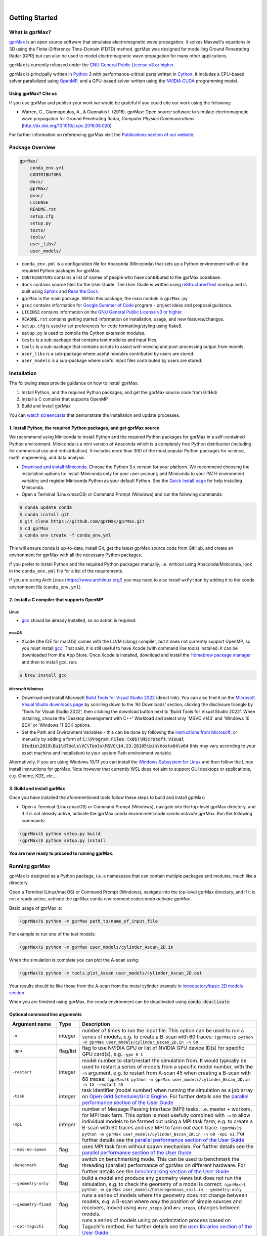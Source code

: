 .. image:: https://readthedocs.org/projects/gprmax/badge/?version=latest
    :target: http://docs.gprmax.com/en/latest/?badge=latest
    :alt: Documentation Status

|

.. image:: docs/source/images/gprMax_logo_small.png
    :target: http://www.gprmax.com

***************
Getting Started
***************

What is gprMax?
===============

`gprMax <http://www.gprmax.com>`_ is an open source software that simulates electromagnetic wave propagation. It solves Maxwell's equations in 3D using the Finite-Difference Time-Domain (FDTD) method. gprMax was designed for modelling Ground Penetrating Radar (GPR) but can also be used to model electromagnetic wave propagation for many other applications.

gprMax is currently released under the `GNU General Public License v3 or higher <http://www.gnu.org/copyleft/gpl.html>`_.

gprMax is principally written in `Python <https://www.python.org>`_ 3 with performance-critical parts written in `Cython <http://cython.org>`_. It includes a CPU-based solver parallelized using `OpenMP <http://www.openmp.org>`_, and a GPU-based solver written using the `NVIDIA CUDA <https://developer.nvidia.com/cuda-zone>`_ programming model.

Using gprMax? Cite us
---------------------

If you use gprMax and publish your work we would be grateful if you could cite our work using the following:

* Warren, C., Giannopoulos, A., & Giannakis I. (2016). gprMax: Open source software to simulate electromagnetic wave propagation for Ground Penetrating Radar, `Computer Physics Communications` (http://dx.doi.org/10.1016/j.cpc.2016.08.020)

For further information on referencing gprMax visit the `Publications section of our website <http://www.gprmax.com/publications.shtml>`_.


Package Overview
================

.. code-block:: bash

    gprMax/
        conda_env.yml
        CONTRIBUTORS
        docs/
        gprMax/
        gsoc/
        LICENSE
        README.rst
        setup.cfg
        setup.py
        tests/
        tools/
        user_libs/
        user_models/


* ``conda_env.yml`` is a configuration file for Anaconda (Miniconda) that sets up a Python environment with all the required Python packages for gprMax.
* ``CONTRIBUTORS`` contains a list of names of people who have contributed to the gprMax codebase.
* ``docs`` contains source files for the User Guide. The User Guide is written using `reStructuredText <http://docutils.sourceforge.net/rst.html>`_ markup and is built using `Sphinx <http://sphinx-doc.org>`_ and `Read the Docs <https://readthedocs.org>`_.
* ``gprMax`` is the main package. Within this package, the main module is ``gprMax.py``
* ``gsoc`` contains information for `Google Summer of Code <https://summerofcode.withgoogle.com>`_ program - project ideas and proposal guidance.
* ``LICENSE`` contains information on the `GNU General Public License v3 or higher <http://www.gnu.org/copyleft/gpl.html>`_.
* ``README.rst`` contains getting started information on installation, usage, and new features/changes.
* ``setup.cfg`` is used to set preferences for code formatting/styling using flake8.
* ``setup.py`` is used to compile the Cython extension modules.
* ``tests`` is a sub-package that contains test modules and input files.
* ``tools`` is a sub-package that contains scripts to assist with viewing and post-processing output from models.
* ``user_libs`` is a sub-package where useful modules contributed by users are stored.
* ``user_models`` is a sub-package where useful input files contributed by users are stored.

Installation
============

The following steps provide guidance on how to install gprMax:

1. Install Python, and the required Python packages, and get the gprMax source code from GitHub
2. Install a C compiler that supports OpenMP
3. Build and install gprMax

You can `watch screencasts <http://docs.gprmax.com/en/latest/screencasts.html>`_ that demonstrate the installation and update processes.

1. Install Python, the required Python packages, and get gprMax source
------------------------------------------------------------------

We recommend using Miniconda to install Python and the required Python packages for gprMax in a self-contained Python environment. Miniconda is a mini version of Anaconda which is a completely free Python distribution (including for commercial use and redistribution). It includes more than 300 of the most popular Python packages for science, math, engineering, and data analysis.

* `Download and install Miniconda <https://docs.conda.io/en/latest/miniconda.html>`_. Choose the Python 3.x version for your platform. We recommend choosing the installation options to: install Miniconda only for your user account; add Miniconda to your PATH environment variable; and register Miniconda Python as your default Python. See the `Quick Install page <https://docs.conda.io/projects/conda/en/latest/user-guide/install/index.html>`_ for help installing Miniconda.
* Open a Terminal (Linux/macOS) or Command Prompt (Windows) and run the following commands:

.. code-block:: bash

    $ conda update conda
    $ conda install git
    $ git clone https://github.com/gprMax/gprMax.git
    $ cd gprMax
    $ conda env create -f conda_env.yml

This will ensure conda is up-to-date, install Git, get the latest gprMax source code from GitHub, and create an environment for gprMax with all the necessary Python packages.

If you prefer to install Python and the required Python packages manually, i.e. without using Anaconda/Miniconda, look in the ``conda_env.yml`` file for a list of the requirements.

If you are using Arch Linux (https://www.archlinux.org/) you may need to also install ``wxPython`` by adding it to the conda environment file (``conda_env.yml``).

2. Install a C compiler that supports OpenMP
---------------------------------------------

Linux
^^^^^

* `gcc <https://gcc.gnu.org>`_ should be already installed, so no action is required.


macOS
^^^^^

* Xcode (the IDE for macOS) comes with the LLVM (clang) compiler, but it does not currently support OpenMP, so you must install `gcc <https://gcc.gnu.org>`_. That said, it is still useful to have Xcode (with command line tools) installed. It can be downloaded from the App Store. Once Xcode is installed, download and install the `Homebrew package manager <http://brew.sh>`_ and then to install gcc, run:

.. code-block:: bash

    $ brew install gcc

Microsoft Windows
^^^^^^^^^^^^^^^^^
 
* Download and install Microsoft `Build Tools for Visual Studio 2022 <https://aka.ms/vs/17/release/vs_BuildTools.exe>`_ (direct link). You can also find it on the `Microsoft Visual Studio downloads page <https://visualstudio.microsoft.com/downloads/>`_ by scrolling down to the 'All Downloads' section, clicking the disclosure triangle by 'Tools for Visual Studio 2022', then clicking the download button next to 'Build Tools for Visual Studio 2022'. When installing, choose the 'Desktop development with C++' Workload and select only 'MSVC v143' and 'Windows 10 SDK' or 'Windows 11 SDK options.
* Set the Path and Environment Variables - this can be done by following the `instructions from Microsoft <https://docs.microsoft.com/en-us/cpp/build/building-on-the-command-line?view=msvc-160#developer_command_file_locations>`_, or manually by adding a form of :code:`C:\Program Files (x86)\Microsoft Visual Studio\2019\BuildTools\VC\Tools\MSVC\14.23.28105\bin\Hostx64\x64` (this may vary according to your exact machine and installation) to your system Path environment variable.

Alternatively, if you are using Windows 10/11 you can install the `Windows Subsystem for Linux <https://docs.microsoft.com/en-gb/windows/wsl/about>`_ and then follow the Linux install instructions for gprMax. Note however that currently WSL does not aim to support GUI desktops or applications, e.g. Gnome, KDE, etc....

3. Build and install gprMax
---------------------------

Once you have installed the aforementioned tools follow these steps to build and install gprMax:

* Open a Terminal (Linux/macOS) or Command Prompt (Windows), navigate into the top-level gprMax directory, and if it is not already active, activate the gprMax conda environment:code:`conda activate gprMax`. Run the following commands:

.. code-block:: bash

    (gprMax)$ python setup.py build
    (gprMax)$ python setup.py install

**You are now ready to proceed to running gprMax.**

Running gprMax
==============

gprMax is designed as a Python package, i.e. a namespace that can contain multiple packages and modules, much like a directory.

Open a Terminal (Linux/macOS) or Command Prompt (Windows), navigate into the top-level gprMax directory, and if it is not already active, activate the gprMax conda environment:code:`conda activate gprMax`.

Basic usage of gprMax is:

.. code-block:: bash

    (gprMax)$ python -m gprMax path_to/name_of_input_file

For example to run one of the test models:

.. code-block:: bash

    (gprMax)$ python -m gprMax user_models/cylinder_Ascan_2D.in

When the simulation is complete you can plot the A-scan using:

.. code-block:: bash

    (gprMax)$ python -m tools.plot_Ascan user_models/cylinder_Ascan_2D.out

Your results should be like those from the A-scan from the metal cylinder example in `introductory/basic 2D models section <http://docs.gprmax.com/en/latest/examples_simple_2D.html#view-the-results>`_

When you are finished using gprMax, the conda environment can be deactivated using :code:`conda deactivate`.

Optional command line arguments
-------------------------------

====================== ========= ===========
Argument name          Type      Description
====================== ========= ===========
``-n``                 integer   number of times to run the input file. This option can be used to run a series of models, e.g. to create a B-scan with 60 traces: ``(gprMax)$ python -m gprMax user_models/cylinder_Bscan_2D.in -n 60``
``-gpu``               flag/list flag to use NVIDIA GPU or list of NVIDIA GPU device ID(s) for specific GPU card(s), e.g. ``-gpu 0 1``
``-restart``           integer   model number to start/restart the simulation from. It would typically be used to restart a series of models from a specific model number, with the ``-n`` argument, e.g. to restart from A-scan 45 when creating a B-scan with 60 traces: ``(gprMax)$ python -m gprMax user_models/cylinder_Bscan_2D.in -n 15 -restart 45``
``-task``              integer   task identifier (model number) when running the simulation as a job array on `Open Grid Scheduler/Grid Engine <http://gridscheduler.sourceforge.net/index.html>`_. For further details see the `parallel performance section of the User Guide <http://docs.gprmax.com/en/latest/openmp_mpi.html>`_
``-mpi``               integer   number of Message Passing Interface (MPI) tasks, i.e. master + workers, for MPI task farm. This option is most usefully combined with ``-n`` to allow individual models to be farmed out using a MPI task farm, e.g. to create a B-scan with 60 traces and use MPI to farm out each trace: ``(gprMax)$ python -m gprMax user_models/cylinder_Bscan_2D.in -n 60 -mpi 61``. For further details see the `parallel performance section of the User Guide <http://docs.gprmax.com/en/latest/openmp_mpi.html>`_
``--mpi-no-spawn``     flag      uses MPI task farm without spawn mechanism. For further details see the `parallel performance section of the User Guide <http://docs.gprmax.com/en/latest/openmp_mpi.html>`_
``-benchmark``         flag      switch on benchmarking mode. This can be used to benchmark the threading (parallel) performance of gprMax on different hardware. For further details see the `benchmarking section of the User Guide <http://docs.gprmax.com/en/latest/benchmarking.html>`_
``--geometry-only``    flag      build a model and produce any geometry views but does not run the simulation, e.g. to check the geometry of a model is correct: ``(gprMax)$ python -m gprMax user_models/heterogeneous_soil.in --geometry-only``
``--geometry-fixed``   flag      runs a series of models where the geometry does not change between models, e.g. a B-scan where *only* the position of simple sources and receivers, moved using ``#src_steps`` and ``#rx_steps``, changes between models.
``--opt-taguchi``      flag      runs a series of models using an optimization process based on Taguchi's method. For further details see the `user libraries section of the User Guide <http://docs.gprmax.com/en/latest/user_libs_opt_taguchi.html>`_
``--write-processed``  flag      writes another input file after any Python code and include commands in the original input file have been processed. Useful for checking that any Python code is being correctly processed into gprMax commands.
``-h`` or ``--help``   flag      is used to get help on command line options.
====================== ========= ===========

Updating gprMax
===============

* Open a Terminal (Linux/macOS) or Command Prompt (Windows), navigate into the top-level gprMax directory, and if it is not already active, activate the gprMax conda environment :code:`conda activate gprMax`. Run the following commands:

.. code-block:: bash

    (gprMax)$ git pull
    (gprMax)$ python setup.py cleanall
    (gprMax)$ python setup.py build
    (gprMax)$ python setup.py install

This will pull the most recent gprMax source code from GitHub, remove/clean previously built modules, and then build and install the latest version of gprMax.


Updating conda and Python packages
----------------------------------

Periodically you should update conda and the required Python packages. With the gprMax environment deactivated and from the top-level gprMax directory, run the following commands:

.. code-block:: bash

    $ conda update conda
    $ conda env update -f conda_env.yml

Thanks To Our Contributors ✨🔗
==========================
.. image:: https://contrib.rocks/image?repo=gprMax/gprMax
   :target: https://github.com/gprMax/gprMax/graphs/contributors